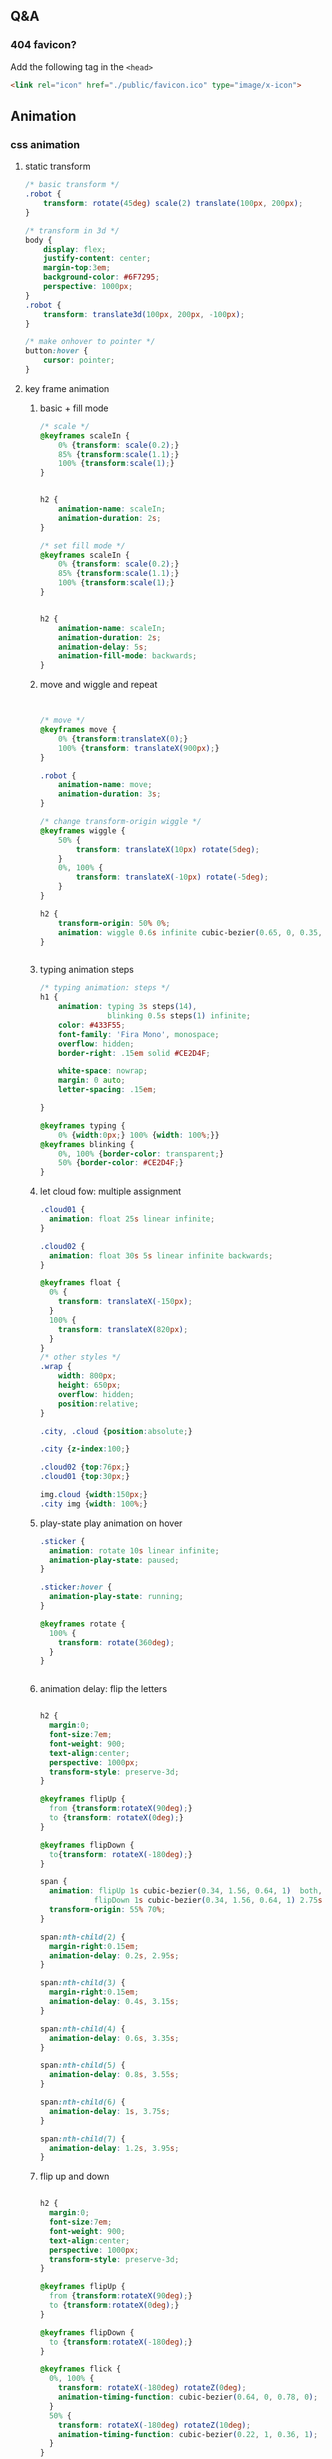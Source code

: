 ** Q&A
*** 404 favicon?
Add the following tag in the ~<head>~
#+begin_src html
    <link rel="icon" href="./public/favicon.ico" type="image/x-icon">
#+end_src

** Animation
*** css animation
**** static transform
#+begin_src css
  /* basic transform */
  .robot {
      transform: rotate(45deg) scale(2) translate(100px, 200px);
  }

  /* transform in 3d */
  body {
      display: flex;
      justify-content: center;
      margin-top:3em;
      background-color: #6F7295;
      perspective: 1000px;
  }
  .robot {
      transform: translate3d(100px, 200px, -100px);
  }

  /* make onhover to pointer */
  button:hover {
      cursor: pointer;
  }
#+end_src
**** key frame animation
***** basic + fill mode
#+begin_src css
  /* scale */
  @keyframes scaleIn {
      0% {transform: scale(0.2);}
      85% {transform:scale(1.1);}
      100% {transform:scale(1);}
  }


  h2 {
      animation-name: scaleIn;
      animation-duration: 2s;
  }

  /* set fill mode */
  @keyframes scaleIn {
      0% {transform: scale(0.2);}
      85% {transform:scale(1.1);}
      100% {transform:scale(1);}
  }


  h2 {
      animation-name: scaleIn;
      animation-duration: 2s;
      animation-delay: 5s;
      animation-fill-mode: backwards;
  }
#+end_src
***** move and wiggle and repeat
#+begin_src css


/* move */
@keyframes move {
    0% {transform:translateX(0);}
    100% {transform: translateX(900px);}
}

.robot {
    animation-name: move;
    animation-duration: 3s;
}

/* change transform-origin wiggle */
@keyframes wiggle {
    50% {
        transform: translateX(10px) rotate(5deg);
    }
    0%, 100% {
        transform: translateX(-10px) rotate(-5deg);
    }
}

h2 {
    transform-origin: 50% 0%;
    animation: wiggle 0.6s infinite cubic-bezier(0.65, 0, 0.35, 1);
}


#+end_src
***** typing animation steps
#+begin_src css
/* typing animation: steps */
h1 {
    animation: typing 3s steps(14),
               blinking 0.5s steps(1) infinite;
    color: #433F55;
    font-family: 'Fira Mono', monospace;
    overflow: hidden; 
    border-right: .15em solid #CE2D4F; 

    white-space: nowrap; 
    margin: 0 auto; 
    letter-spacing: .15em; 

}

@keyframes typing {
    0% {width:0px;} 100% {width: 100%;}}
@keyframes blinking {
    0%, 100% {border-color: transparent;}
    50% {border-color: #CE2D4F;}
}

#+end_src
***** let cloud fow: multiple assignment
#+begin_src css
  .cloud01 {
    animation: float 25s linear infinite;
  }

  .cloud02 {
    animation: float 30s 5s linear infinite backwards;
  }

  @keyframes float {
    0% {
      transform: translateX(-150px);
    }
    100% {
      transform: translateX(820px);
    }
  }
  /* other styles */
  .wrap {
      width: 800px;
      height: 650px;
      overflow: hidden;
      position:relative;
  }

  .city, .cloud {position:absolute;}

  .city {z-index:100;}

  .cloud02 {top:76px;}
  .cloud01 {top:30px;}

  img.cloud {width:150px;}
  .city img {width: 100%;}
#+end_src
***** play-state play animation on hover
#+begin_src css
.sticker {
  animation: rotate 10s linear infinite;
  animation-play-state: paused;
}

.sticker:hover {
  animation-play-state: running;
}

@keyframes rotate {
  100% {
    transform: rotate(360deg);
  }
}


#+end_src
***** animation delay: flip the letters
#+begin_src css

h2 {
  margin:0;
  font-size:7em;
  font-weight: 900;
  text-align:center;
  perspective: 1000px;
  transform-style: preserve-3d;
}

@keyframes flipUp {
  from {transform:rotateX(90deg);}
  to {transform: rotateX(0deg);}
}

@keyframes flipDown {
  to{transform: rotateX(-180deg);}
}

span {
  animation: flipUp 1s cubic-bezier(0.34, 1.56, 0.64, 1)  both, 
            flipDown 1s cubic-bezier(0.34, 1.56, 0.64, 1) 2.75s forwards;
  transform-origin: 55% 70%;          
}

span:nth-child(2) {
  margin-right:0.15em;
  animation-delay: 0.2s, 2.95s;
}

span:nth-child(3) {
  margin-right:0.15em;
  animation-delay: 0.4s, 3.15s;
}

span:nth-child(4) {
  animation-delay: 0.6s, 3.35s;
}

span:nth-child(5) {
  animation-delay: 0.8s, 3.55s;
}

span:nth-child(6) {
  animation-delay: 1s, 3.75s;
}

span:nth-child(7) {
  animation-delay: 1.2s, 3.95s;
}
#+end_src
***** flip up and down
#+begin_src css

h2 {
  margin:0;
  font-size:7em;
  font-weight: 900;
  text-align:center;
  perspective: 1000px;
  transform-style: preserve-3d;
}

@keyframes flipUp {
  from {transform:rotateX(90deg);}
  to {transform:rotateX(0deg);}
}

@keyframes flipDown {
  to {transform:rotateX(-180deg);}
}

@keyframes flick {
  0%, 100% {
    transform: rotateX(-180deg) rotateZ(0deg);
    animation-timing-function: cubic-bezier(0.64, 0, 0.78, 0);
  }
  50% {
    transform: rotateX(-180deg) rotateZ(10deg);
    animation-timing-function: cubic-bezier(0.22, 1, 0.36, 1);
  }
}

span {
  animation: flipUp 1s cubic-bezier(0.34, 1.56, 0.64, 1) both,
             flipDown 1s cubic-bezier(0.34, 1.56, 0.64, 1) 2.75s forwards;
  transform-origin: 50% 70%;
}

span:nth-child(2) {
  margin-right:0.15em;
  animation-delay: 0.2s, 2.95s;
}

span:nth-child(3) {
  margin-right:0.15em;
  animation-delay: 0.4s, 3.15s;
}

span:nth-child(4) {
  animation-delay: 0.6s, 3.35s;
}

span:nth-child(5) {
  animation-delay:0.8s, 3.55s;
}

span:nth-child(6) {
  animation-delay:1s, 3.75s;
}

span:nth-child(7) {
  animation: flipUp 1s 1.2s cubic-bezier(0.34, 1.56, 0.64, 1)  both, 
            flipDown 1s 3.95s cubic-bezier(0.34, 1.56, 0.64, 1) forwards,
            flick .95s 4.95s linear forwards;
}

#+end_src
*** greensock
**** install
Use CDN link.
#+begin_src bash
  npm install --save @types/greensock
#+end_src
** frontend tooling
*** eslint
#+begin_src bash
  npm init @eslint/config
#+end_src
*** eslint react hook plugin
#+begin_src bash
npm install eslint-plugin-react-hooks --save-dev
#+end_src
Config
#+begin_src javascript

  // Your ESLint configuration
  {
    "plugins": [
      // ...
        "react-hooks"
    ],
    "rules": {
      // ...
        "react-hooks/rules-of-hooks": "error", // Checks rules of Hooks
      "react-hooks/exhaustive-deps": "warn" // Checks effect dependencies
    }
  }
#+end_src
*** sass
#+begin_src bash
  npm install -g sass
  sass style.sass style.css --watch
#+end_src
** React
*** setup
#+begin_src bash
  npx create-react-app my-app
  cd my-app
  npm start
#+end_src
*** Setup with vite
#+begin_src bash
  npm create vite@latest
#+end_src
**** add vitest
#+begin_src bash
  npm install @types/jest vitest @vitest/ui happy-dom jsdom vito react-test-renderer --save-dev
#+end_src
vitest.config.ts
#+begin_src javascript
/// <reference types="vitest" />

import { defineConfig } from 'vite'

export default defineConfig({
  test: {
    globals: true,
    environment: 'happy-dom',
  },
})

#+end_src
Add scripts
#+begin_src json
  "scripts": {
    "coverage": "vitest run --coverage",
    "test": "vitest",
    "test:ui": "vitest --ui"
  },
#+end_src
** three.js
Render <- (Camera, Renderer) it renders the portion of 3D scene that is inside
the _frustum_ of the camera as a 2D image to a canvas.
*** install
#+begin_src bash
  npm add three
  npm add lil-gui
#+end_src
*** hi
#+begin_src html
  <!DOCTYPE html>
<html lang="en">
  <head>
    <meta charset="UTF-8" />
    <link rel="icon" type="image/svg+xml" href="/vite.svg" />
    <meta name="viewport" content="width=device-width, initial-scale=1.0" />
    <title>Vite App</title>
  </head>
  <body>
    <div id="webgl-output"></div>
    <script type="module" src="/main.js"></script>
  </body>
</html>

#+end_src
#+begin_src javascript
  import * as THREE from 'three';

  function init() {
    // create a scene, that will hold all our elements such as objects, cameras and lights.
    const scene = new THREE.Scene();
    // create a camera, which defines where we're looking at.
    const camera = new THREE.PerspectiveCamera(45, window.innerWidth / window.innerHeight, 0.1, 1000);
    // create a render and set the size
    const renderer = new THREE.WebGLRenderer();
    renderer.setClearColor(new THREE.Color(0x000000));
    renderer.setSize(window.innerWidth, window.innerHeight);
    renderer.shadowMap.enabled = true;

    // create the ground plane --------------------------------------------------
    const planeGeometry = new THREE.PlaneGeometry(60, 20, 10, 10);
    const planeMaterial = new THREE.MeshLambertMaterial({ color: 0xffffff });
    const plane = new THREE.Mesh(planeGeometry, planeMaterial);
    plane.receiveShadow = true;
    // rotate and position the plane
    plane.rotation.x = -0.5 * Math.PI;
    plane.position.x = 15;
    plane.position.y = 0;
    plane.position.z = 0;
    // add the plane to the scene
    scene.add(plane);

    // create a cube --------------------------------------------------
    const cubeGeometry = new THREE.BoxGeometry(4, 4, 4);
    const cubeMaterial = new THREE.MeshLambertMaterial({ color: 0xff0000 });
    const cube = new THREE.Mesh(cubeGeometry, cubeMaterial);
    cube.castShadow = true;
    // position the cube
    cube.position.x = -4;
    cube.position.y = 3;
    cube.position.z = 0;
    // add the cube to the scene
    scene.add(cube);

    // position and point the camera to the center of the scene
    camera.position.x = -30;
    camera.position.y = 40;
    camera.position.z = 30;
    camera.lookAt(scene.position);

    // add subtle ambient lighting
    const ambienLight = new THREE.AmbientLight(0xaaaaaa);
    scene.add(ambienLight);
    // add the output of the renderer to the html element
    document.getElementById("webgl-output").appendChild(renderer.domElement);


    // render --------------------------------------------------
    render();
    var step = 0;                 // use var to make it global
    function render() {

      // render using requestAnimationFrame
      requestAnimationFrame(render);
      renderer.render(scene, camera);
    }
  }

  init();
#+end_src
*** load OBJ file
#+begin_src js
import * as THREE from 'three';

import {OrbitControls} from 'three/examples/jsm/controls/OrbitControls';
import {GUI} from 'lil-gui';
import Stats from 'three/examples/jsm/libs/stats.module';
import {OBJLoader} from 'three/examples/jsm/loaders/OBJLoader';
import {visitChildren} from './utils';

let stats, scene, camera, renderer;

function setup_defaults(){
  stats = new Stats();
  document.body.appendChild(stats.dom);
  // create a scene, that will hold all our elements such as objects, cameras and lights.
  scene = new THREE.Scene();
  // create a camera, which defines where we're looking at.
  camera = new THREE.PerspectiveCamera(45, window.innerWidth / window.innerHeight, 0.1, 1000);
  // create a render and set the size
  renderer = new THREE.WebGLRenderer();
  renderer.setClearColor(new THREE.Color(0x000000));
  renderer.setSize(window.innerWidth, window.innerHeight);
  renderer.shadowMap.enabled = true;

  // position and point the camera to the center of the scene --------------------------------------------------
  camera.position.x = -30;
  camera.position.y = 40;
  camera.position.z = 30;
  camera.lookAt(scene.position);

}

function init_plane(){
  // create the ground plane --------------------------------------------------
  const planeGeometry = new THREE.PlaneGeometry(60, 20, 1, 1);
  const planeMaterial = new THREE.MeshLambertMaterial({ color: 0xffffff });
  const plane = new THREE.Mesh(planeGeometry, planeMaterial);
  plane.receiveShadow = true;
  // rotate and position the plane
  plane.rotation.x = -0.5 * Math.PI;
  plane.position.x = 15;
  plane.position.y = 0;
  plane.position.z = 0;
  // add the plane to the scene
  scene.add(plane);
}

function init_cube(){
  // create a cube --------------------------------------------------
  const cubeGeometry = new THREE.BoxGeometry(4, 4, 4);
  const cubeMaterial = new THREE.MeshLambertMaterial({ color: 0xff0000 });
  const cube = new THREE.Mesh(cubeGeometry, cubeMaterial);
  cube.castShadow = true;
  // position the cube
  cube.position.x = -4;
  cube.position.y = 3;
  cube.position.z = 0;
  // add the cube to the scene
  scene.add(cube);
  return cube;
}

function init_light(){
  // add subtle ambient lighting
  const ambienLight = new THREE.AmbientLight(0x353535);
  scene.add(ambienLight);
  // add spotlight for the shadows
  const spotLight = new THREE.SpotLight(0xffffff);
  spotLight.position.set(-10, 20, -5);
  spotLight.castShadow = true;
  scene.add(spotLight);
}


async function load_submarine(){
  let mat = new THREE.MeshPhongMaterial({color: 0xaaaaaa});
  let l = new OBJLoader();

  let m = await l.loadAsync('./public/submarine.obj');
  let s = 1;
  m.scale.set(s,s,s);
  // m.translate()
  visitChildren(m, (ch) => {
    ch.recieveShadow = true;
    ch.castShadow = true;
    ch.material = mat;
  }
               );
  scene.add(m);
}

function init() {
  setup_defaults();




  init_plane();
  init_light();
  load_submarine();




  // add the output of the renderer to the html element
  document.getElementById("webgl-output").appendChild(renderer.domElement);
  // GUI --------------------------------------------------
  const controls = {rotationSpeed : 0.01,};
  const gui = new GUI();
  gui.add(controls, 'rotationSpeed', 0, 0.05,0.01);
  const o = new OrbitControls(camera,renderer.domElement);

  // render --------------------------------------------------
  render();
  var step = 0;                 // use var to make it global
  function render() {
    // update the stats and the controls
    stats.update();

    // render using requestAnimationFrame
    requestAnimationFrame(render);
    renderer.render(scene, camera);
  }
}

init();

#+end_src
utils.js
#+begin_src js
export const visitChildren = (object, fn) => {
  if (object.children && object.children.length > 0) {
    for (const child of object.children) {
      visitChildren(child, fn)
    }
  } else {
    fn(object)
  }
}

#+end_src
*** gui orbit template
#+begin_src js
import * as THREE from 'three';

import {OrbitControls} from 'three/examples/jsm/controls/OrbitControls';
import {GUI} from 'lil-gui';

import Stats from 'three/examples/jsm/libs/stats.module';


function init() {
  const stats = new Stats();
  document.body.appendChild(stats.dom);
  // create a scene, that will hold all our elements such as objects, cameras and lights.
  const scene = new THREE.Scene();
  // create a camera, which defines where we're looking at.
  const camera = new THREE.PerspectiveCamera(45, window.innerWidth / window.innerHeight, 0.1, 1000);
  // create a render and set the size
  const renderer = new THREE.WebGLRenderer();
  renderer.setClearColor(new THREE.Color(0x000000));
  renderer.setSize(window.innerWidth, window.innerHeight);
  renderer.shadowMap.enabled = true;

  // create the ground plane --------------------------------------------------
  const planeGeometry = new THREE.PlaneGeometry(60, 20, 1, 1);
  const planeMaterial = new THREE.MeshLambertMaterial({ color: 0xffffff });
  const plane = new THREE.Mesh(planeGeometry, planeMaterial);
  plane.receiveShadow = true;
  // rotate and position the plane
  plane.rotation.x = -0.5 * Math.PI;
  plane.position.x = 15;
  plane.position.y = 0;
  plane.position.z = 0;
  // add the plane to the scene
  scene.add(plane);

  // create a cube --------------------------------------------------
  const cubeGeometry = new THREE.BoxGeometry(4, 4, 4);
  const cubeMaterial = new THREE.MeshLambertMaterial({ color: 0xff0000 });
  const cube = new THREE.Mesh(cubeGeometry, cubeMaterial);
  cube.castShadow = true;
  // position the cube
  cube.position.x = -4;
  cube.position.y = 3;
  cube.position.z = 0;
  // add the cube to the scene
  scene.add(cube);

  // position and point the camera to the center of the scene --------------------------------------------------
  camera.position.x = -30;
  camera.position.y = 40;
  camera.position.z = 30;
  camera.lookAt(scene.position);

  // add subtle ambient lighting
  const ambienLight = new THREE.AmbientLight(0x353535);
  scene.add(ambienLight);

  // add spotlight for the shadows
  const spotLight = new THREE.SpotLight(0xffffff);
  spotLight.position.set(-10, 20, -5);
  spotLight.castShadow = true;
  scene.add(spotLight);

  // add the output of the renderer to the html element
  document.getElementById("webgl-output").appendChild(renderer.domElement);

  // GUI --------------------------------------------------
  const controls = {
    rotationSpeed : 0.01,
  };
  const gui = new GUI();
  gui.add(controls, 'rotationSpeed', 0, 0.05,0.01);

  // orbit --------------------------------------------------
  const o = new OrbitControls(camera,renderer.domElement);


  // render --------------------------------------------------
  render();
  var step = 0;                 // use var to make it global
  function render() {
    // update the stats and the controls
    stats.update();

    // rotate the cube around its axes
    cube.rotation.x += controls.rotationSpeed;
    cube.rotation.y += controls.rotationSpeed;
    cube.rotation.z += controls.rotationSpeed;


    // render using requestAnimationFrame
    requestAnimationFrame(render);
    renderer.render(scene, camera);
  }
}

init();

#+end_src
*** gui and stats
there is a <div id=web-gl-output>
#+begin_src js
  import * as THREE from 'three';

  import {OrbitControls} from 'three/examples/jsm/controls/OrbitControls';
  import {GUI} from 'lil-gui';

  import Stats from 'three/examples/jsm/libs/stats.module';

  function init() {
    const stats = new Stats();
    document.body.appendChild(stats.dom);
    // create a scene, that will hold all our elements such as objects, cameras and lights.
    const scene = new THREE.Scene();
    // create a camera, which defines where we're looking at.
    const camera = new THREE.PerspectiveCamera(45, window.innerWidth / window.innerHeight, 0.1, 1000);
    // create a render and set the size
    const renderer = new THREE.WebGLRenderer();
    renderer.setClearColor(new THREE.Color(0x000000));
    renderer.setSize(window.innerWidth, window.innerHeight);
    renderer.shadowMap.enabled = true;

    // create the ground plane --------------------------------------------------
    const planeGeometry = new THREE.PlaneGeometry(60, 20, 1, 1);
    const planeMaterial = new THREE.MeshLambertMaterial({ color: 0xffffff });
    const plane = new THREE.Mesh(planeGeometry, planeMaterial);
    plane.receiveShadow = true;
    // rotate and position the plane
    plane.rotation.x = -0.5 * Math.PI;
    plane.position.x = 15;
    plane.position.y = 0;
    plane.position.z = 0;
    // add the plane to the scene
    scene.add(plane);

    // create a cube --------------------------------------------------
    const cubeGeometry = new THREE.BoxGeometry(4, 4, 4);
    const cubeMaterial = new THREE.MeshLambertMaterial({ color: 0xff0000 });
    const cube = new THREE.Mesh(cubeGeometry, cubeMaterial);
    cube.castShadow = true;
    // position the cube
    cube.position.x = -4;
    cube.position.y = 3;
    cube.position.z = 0;
    // add the cube to the scene
    scene.add(cube);

    // sphere --------------------------------------------------
    const sphereGeometry = new THREE.SphereGeometry(4, 20, 20);
    const sphereMaterial = new THREE.MeshLambertMaterial({ color: 0x7777ff });
    const sphere = new THREE.Mesh(sphereGeometry, sphereMaterial);
    // position the sphere
    sphere.position.x = 20;
    sphere.position.y = 0;
    sphere.position.z = 2;
    sphere.castShadow = true;

    // add the sphere to the scene
    scene.add(sphere);

    // position and point the camera to the center of the scene
    camera.position.x = -30;
    camera.position.y = 40;
    camera.position.z = 30;
    camera.lookAt(scene.position);

    // add subtle ambient lighting
    const ambienLight = new THREE.AmbientLight(0x353535);
    scene.add(ambienLight);

    // add spotlight for the shadows
    const spotLight = new THREE.SpotLight(0xffffff);
    spotLight.position.set(-10, 20, -5);
    spotLight.castShadow = true;
    scene.add(spotLight);

    // add the output of the renderer to the html element
    document.getElementById("webgl-output").appendChild(renderer.domElement);

    // GUI --------------------------------------------------
    const controls = {
      rotationSpeed : 0.01,
      bouncingSpeed : 0.01,
    };
    const gui = new GUI();
    gui.add(controls, 'rotationSpeed', 0, 0.05,0.01);
    gui.add(controls, 'bouncingSpeed', 0, 0.05,0.01);

    // orbit --------------------------------------------------
    const o = new OrbitControls(camera,renderer.domElement);




    // render --------------------------------------------------
    render();
    var step = 0;                 // use var to make it global
    function render() {
      // update the stats and the controls
      stats.update();

      // rotate the cube around its axes
      cube.rotation.x += controls.rotationSpeed;
      cube.rotation.y += controls.rotationSpeed;
      cube.rotation.z += controls.rotationSpeed;

      // bounce the sphere up and down
      step += controls.bouncingSpeed;
      sphere.position.x = 20 + (10 * (Math.cos(step)));
      sphere.position.y = 2 + (10 * Math.abs(Math.sin(step)));

      // render using requestAnimationFrame
      requestAnimationFrame(render);
      renderer.render(scene, camera);
    }
  }

  init();
#+end_src
*** sky
https://github.com/loginov-rocks/three-sky
#+begin_src bash
npm install three three-sky
#+end_src
#+begin_src html
<!DOCTYPE html>
<html lang="en">
	<head>
		<title>three.js webgl - shaders - sky sun shader</title>
		<meta charset="utf-8">
		<meta name="viewport" content="width=device-width, user-scalable=no, minimum-scale=1.0, maximum-scale=1.0">
		<link type="text/css" rel="stylesheet" href="main.css">
	</head>
	<body>

		<div id="info"><a href="https://threejs.org" target="_blank" rel="noopener">three.js</a> webgl - sky + sun shader
		</div>

		<!-- Import maps polyfill -->
		<!-- Remove this when import maps will be widely supported -->
		<script async src="https://unpkg.com/es-module-shims@1.6.3/dist/es-module-shims.js"></script>

		<script type="importmap">
			{
				"imports": {
					"three": "../build/three.module.js",
					"three/addons/": "./jsm/"
				}
			}
		</script>

		<script type="module">

			import * as THREE from 'three';

			import { GUI } from 'three/addons/libs/lil-gui.module.min.js';
			import { OrbitControls } from 'three/addons/controls/OrbitControls.js';
			import { Sky } from 'three/addons/objects/Sky.js';

			let camera, scene, renderer;

			let sky, sun;

			init();
			render();

			function initSky() {

				// Add Sky
				sky = new Sky();
				sky.scale.setScalar( 450000 );
				scene.add( sky );

				sun = new THREE.Vector3();

				/// GUI

				const effectController = {
					turbidity: 10,
					rayleigh: 3,
					mieCoefficient: 0.005,
					mieDirectionalG: 0.7,
					elevation: 2,
					azimuth: 180,
					exposure: renderer.toneMappingExposure
				};

				function guiChanged() {

					const uniforms = sky.material.uniforms;
					uniforms[ 'turbidity' ].value = effectController.turbidity;
					uniforms[ 'rayleigh' ].value = effectController.rayleigh;
					uniforms[ 'mieCoefficient' ].value = effectController.mieCoefficient;
					uniforms[ 'mieDirectionalG' ].value = effectController.mieDirectionalG;

					const phi = THREE.MathUtils.degToRad( 90 - effectController.elevation );
					const theta = THREE.MathUtils.degToRad( effectController.azimuth );

					sun.setFromSphericalCoords( 1, phi, theta );

					uniforms[ 'sunPosition' ].value.copy( sun );

					renderer.toneMappingExposure = effectController.exposure;
					renderer.render( scene, camera );

				}

				const gui = new GUI();

				gui.add( effectController, 'turbidity', 0.0, 20.0, 0.1 ).onChange( guiChanged );
				gui.add( effectController, 'rayleigh', 0.0, 4, 0.001 ).onChange( guiChanged );
				gui.add( effectController, 'mieCoefficient', 0.0, 0.1, 0.001 ).onChange( guiChanged );
				gui.add( effectController, 'mieDirectionalG', 0.0, 1, 0.001 ).onChange( guiChanged );
				gui.add( effectController, 'elevation', 0, 90, 0.1 ).onChange( guiChanged );
				gui.add( effectController, 'azimuth', - 180, 180, 0.1 ).onChange( guiChanged );
				gui.add( effectController, 'exposure', 0, 1, 0.0001 ).onChange( guiChanged );

				guiChanged();

			}

			function init() {

				camera = new THREE.PerspectiveCamera( 60, window.innerWidth / window.innerHeight, 100, 2000000 );
				camera.position.set( 0, 100, 2000 );

				scene = new THREE.Scene();

				const helper = new THREE.GridHelper( 10000, 2, 0xffffff, 0xffffff );
				scene.add( helper );

				renderer = new THREE.WebGLRenderer();
				renderer.setPixelRatio( window.devicePixelRatio );
				renderer.setSize( window.innerWidth, window.innerHeight );
				renderer.outputEncoding = THREE.sRGBEncoding;
				renderer.toneMapping = THREE.ACESFilmicToneMapping;
				renderer.toneMappingExposure = 0.5;
				document.body.appendChild( renderer.domElement );

				const controls = new OrbitControls( camera, renderer.domElement );
				controls.addEventListener( 'change', render );
				//controls.maxPolarAngle = Math.PI / 2;
				controls.enableZoom = false;
				controls.enablePan = false;

				initSky();

				window.addEventListener( 'resize', onWindowResize );

			}

			function onWindowResize() {

				camera.aspect = window.innerWidth / window.innerHeight;
				camera.updateProjectionMatrix();

				renderer.setSize( window.innerWidth, window.innerHeight );

				render();

			}

			function render() {

				renderer.render( scene, camera );

			}

		</script>

	</body>

</html>

#+end_src
*** material list
+ ~THREE.MeshLambertMaterial~: A material for rough-looking surfaces
+ ~THREE.MeshPhongMaterial~: A material for shiny-looking surfaces
+ ~THREE.MeshToonMaterial~: Renders the mesh in a cartoon-like fashion
+ ~THREE.ShadowMaterial~: A material that only shows shadows cast on it; the
  material is otherwise is transparent
+ ~THREE.MeshStandardMaterial~: A versatile material that can be used to represent
  many different kinds of surfaces
+ ~THREE.MeshPhysicalMaterial~: Similar to THREE.MeshStandardMaterial but provides
  additional properties for more real-world-like surfaces
** nvm
#+begin_src bash
  nvm use 16
  node -v
  nvm use 14
  node -v
  nvm install 12
  node -v
#+end_src
** vite
npm create vite@latest
* End


# Local Variables:
# org-what-lang-is-for: "js"
# End:
